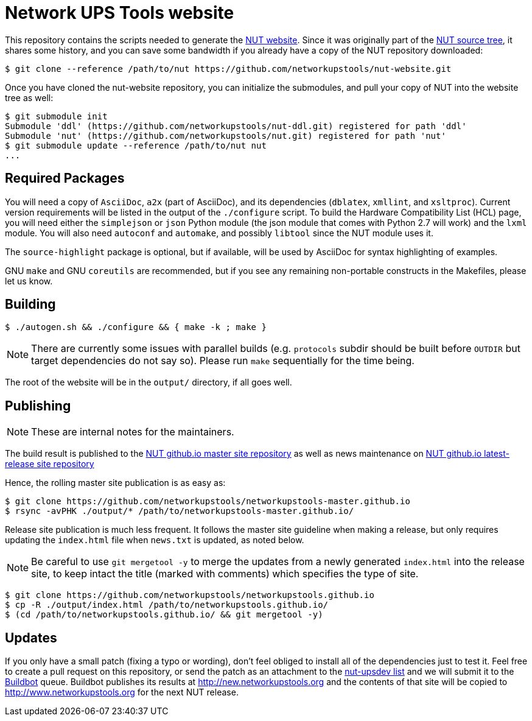 Network UPS Tools website
=========================

This repository contains the scripts needed to generate the
http://www.networkupstools.org[NUT website]. Since it was originally part of
the https://github.com/networkupstools/nut/[NUT source tree], it shares some
history, and you can save some bandwidth if you already have a copy of the NUT
repository downloaded:

----
$ git clone --reference /path/to/nut https://github.com/networkupstools/nut-website.git
----

Once you have cloned the nut-website repository, you can initialize the
submodules, and pull your copy of NUT into the website tree as well:

----
$ git submodule init
Submodule 'ddl' (https://github.com/networkupstools/nut-ddl.git) registered for path 'ddl'
Submodule 'nut' (https://github.com/networkupstools/nut.git) registered for path 'nut'
$ git submodule update --reference /path/to/nut nut
...
----

Required Packages
-----------------

You will need a copy of `AsciiDoc`, `a2x` (part of AsciiDoc), and its dependencies
(`dblatex`, `xmllint`, and `xsltproc`). Current version requirements will be
listed in the output of the `./configure` script. To build the Hardware
Compatibility List (HCL) page, you will need either the `simplejson` or `json`
Python module (the json module that comes with Python 2.7 will work) and the
`lxml` module. You will also need `autoconf` and `automake`, and possibly
`libtool` since the NUT module uses it.

The `source-highlight` package is optional, but if available, will be used by
AsciiDoc for syntax highlighting of examples.

GNU `make` and GNU `coreutils` are recommended, but if you see any remaining
non-portable constructs in the Makefiles, please let us know.

Building
--------

----
$ ./autogen.sh && ./configure && { make -k ; make }
----

NOTE: There are currently some issues with parallel builds (e.g. `protocols`
subdir should be built before `OUTDIR` but target dependencies do not say so).
Please run `make` sequentially for the time being.

The root of the website will be in the `output/` directory, if all goes well.

Publishing
----------

NOTE: These are internal notes for the maintainers.

The build result is published to the
https://github.com/networkupstools/networkupstools-master.github.io[NUT github.io master site repository]
as well as news maintenance on
https://github.com/networkupstools/networkupstools.github.io[NUT github.io latest-release site repository]

Hence, the rolling master site publication is as easy as:

----
$ git clone https://github.com/networkupstools/networkupstools-master.github.io
$ rsync -avPHK ./output/* /path/to/networkupstools-master.github.io/
----

Release site publication is much less frequent. It follows the master
site guideline when making a release, but only requires updating the
`index.html` file when `news.txt` is updated, as noted below.

NOTE: Be careful to use `git mergetool -y` to merge the updates from
a newly generated `index.html` into the release site, to keep intact
the title (marked with comments) which specifies the type of site.

----
$ git clone https://github.com/networkupstools/networkupstools.github.io
$ cp -R ./output/index.html /path/to/networkupstools.github.io/
$ (cd /path/to/networkupstools.github.io/ && git mergetool -y)
----


Updates
-------

If you only have a small patch (fixing a typo or wording), don't feel obliged
to install all of the dependencies just to test it. Feel free to create a pull
request on this repository, or send the patch as an attachment to
the http://www.networkupstools.org/support.html#_mailing_lists[nut-upsdev list]
and we will submit it to the
http://buildbot.networkupstools.org/public/nut/builders/Debian-website[Buildbot]
queue. Buildbot publishes its results at http://new.networkupstools.org and
the contents of that site will be copied to http://www.networkupstools.org
for the next NUT release.
